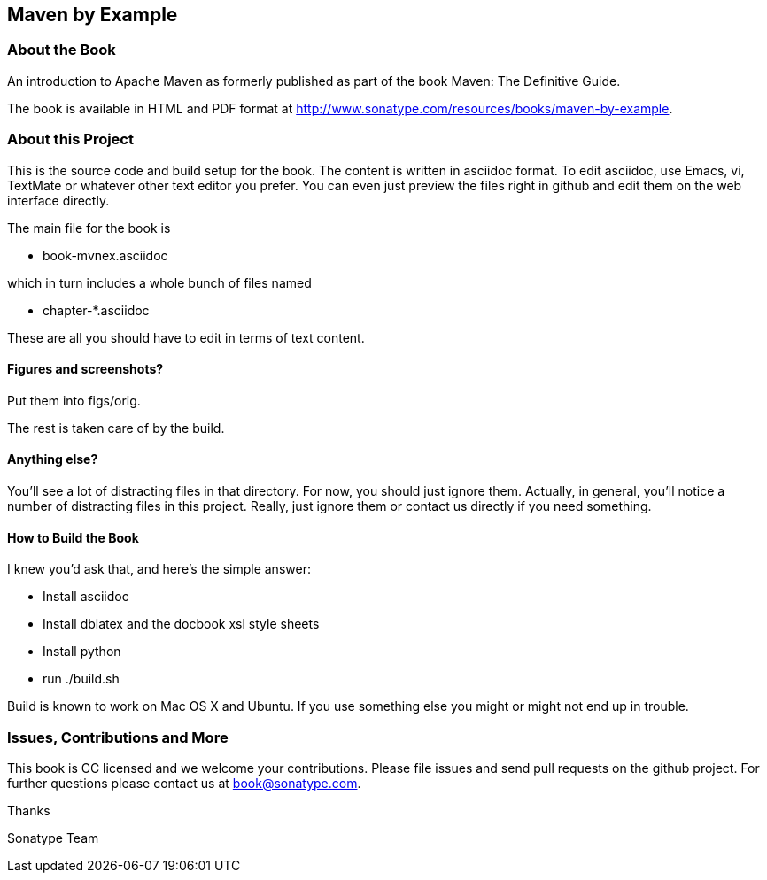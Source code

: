 == Maven by Example

=== About the Book

An introduction to Apache Maven as formerly published as part of the
book Maven: The Definitive Guide. 

The book is available in HTML and PDF format at http://www.sonatype.com/resources/books/maven-by-example[http://www.sonatype.com/resources/books/maven-by-example].


=== About this Project

This is the source code and build setup for the book. The content is
written in asciidoc format.  To edit asciidoc, use Emacs, vi, TextMate
or whatever other text editor you prefer.  You can even just preview
the files right in github and edit them on the web interface directly.

The main file for the book is

* book-mvnex.asciidoc

which in turn includes a whole bunch of files named 

* chapter-*.asciidoc

These are all you should have to edit in terms of text content.

==== Figures and screenshots?  

Put them into figs/orig.

The rest is taken care of by the build.

==== Anything else? 

You'll see a lot of distracting files in that directory.  For now,
you should just ignore them.  Actually, in general, you'll notice a
number of distracting files in this project.  Really, just ignore
them or contact us directly if you need something.

==== How to Build the Book

I knew you'd ask that, and here's the simple answer:

* Install asciidoc
* Install dblatex and the docbook xsl style sheets
* Install python
* run ./build.sh

Build is known to work on Mac OS X and Ubuntu. If you use something
else you might or might not end up in trouble.

=== Issues, Contributions and More

This book is CC licensed and we welcome your contributions. Please
file issues and send pull requests on the github project. For further
questions please contact us at book@sonatype.com.

Thanks

Sonatype Team
